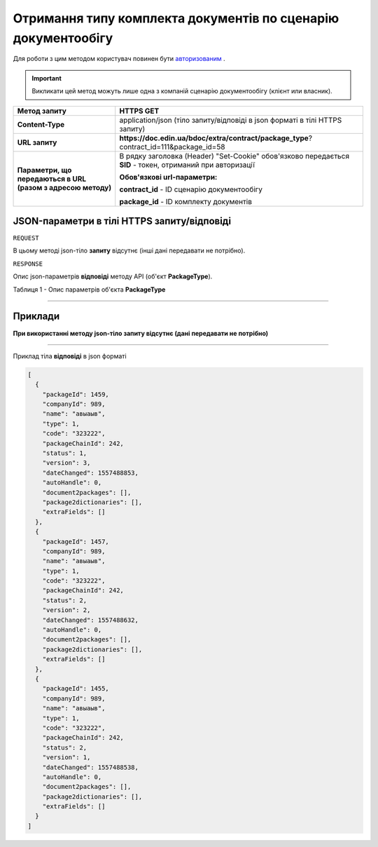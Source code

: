 #############################################################################
**Отримання типу комплекта документів по сценарію документообігу**
#############################################################################

Для роботи з цим методом користувач повинен бути `авторизованим <https://wiki-df-bank.edin.ua/uk/latest/API_DOCflow/Methods/Authorization.html>`__ .

.. important:: 
    Викликати цей метод можуть лише одна з компаній сценарію документообігу (клієнт или власник).  

+--------------------------------------------------------------+------------------------------------------------------------------------------------------------------------+
|                       **Метод запиту**                       |                                               **HTTPS GET**                                                |
+==============================================================+============================================================================================================+
| **Content-Type**                                             | application/json (тіло запиту/відповіді в json форматі в тілі HTTPS запиту)                                |
+--------------------------------------------------------------+------------------------------------------------------------------------------------------------------------+
| **URL запиту**                                               |   **https://doc.edin.ua/bdoc/extra/contract/package_type**?contract_id=111&package_id=58                   |
+--------------------------------------------------------------+------------------------------------------------------------------------------------------------------------+
| **Параметри, що передаються в URL (разом з адресою методу)** | В рядку заголовка (Header) "Set-Cookie" обов'язково передається **SID** - токен, отриманий при авторизації |
|                                                              |                                                                                                            |
|                                                              | **Обов'язкові url-параметри:**                                                                             |
|                                                              |                                                                                                            |
|                                                              | **contract_id** - ID сценарію документообігу                                                               |
|                                                              |                                                                                                            |
|                                                              | **package_id** - ID комплекту документів                                                                   |
+--------------------------------------------------------------+------------------------------------------------------------------------------------------------------------+

**JSON-параметри в тілі HTTPS запиту/відповіді**
*******************************************************************

``REQUEST``

В цьому методі json-тіло **запиту** відсутнє (інші дані передавати не потрібно).

``RESPONSE``

Опис json-параметрів **відповіді** методу API (об'єкт **PackageType**).

Таблиця 1 - Опис параметрів об'єкта **PackageType**

.. csv-table:: 
  :file: for_csv/PackageType.csv
  :widths:  1, 12, 41
  :header-rows: 1
  :stub-columns: 0

--------------

**Приклади**
*****************

**При використанні методу json-тіло запиту відсутнє (дані передавати не потрібно)**

--------------

Приклад тіла **відповіді** в json форматі 

.. code:: ruby

  [
    {
      "packageId": 1459,
      "companyId": 989,
      "name": "авыаыв",
      "type": 1,
      "code": "323222",
      "packageChainId": 242,
      "status": 1,
      "version": 3,
      "dateChanged": 1557488853,
      "autoHandle": 0,
      "document2packages": [],
      "package2dictionaries": [],
      "extraFields": []
    },
    {
      "packageId": 1457,
      "companyId": 989,
      "name": "авыаыв",
      "type": 1,
      "code": "323222",
      "packageChainId": 242,
      "status": 2,
      "version": 2,
      "dateChanged": 1557488632,
      "autoHandle": 0,
      "document2packages": [],
      "package2dictionaries": [],
      "extraFields": []
    },
    {
      "packageId": 1455,
      "companyId": 989,
      "name": "авыаыв",
      "type": 1,
      "code": "323222",
      "packageChainId": 242,
      "status": 2,
      "version": 1,
      "dateChanged": 1557488538,
      "autoHandle": 0,
      "document2packages": [],
      "package2dictionaries": [],
      "extraFields": []
    }
  ]


